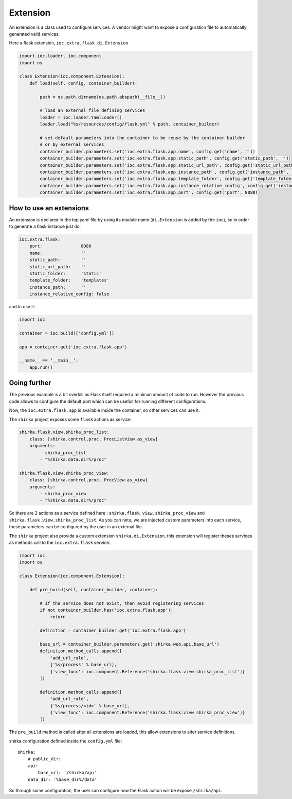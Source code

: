 Extension
=========

An extension is a class used to configure services. A vendor might want to expose a configuration file to automatically generated valid services.

Here a flask extension, ``ioc.extra.flask.di.Extension``

.. code-block:: python

    import ioc.loader, ioc.component
    import os

    class Extension(ioc.component.Extension):
        def load(self, config, container_builder):

            path = os.path.dirname(os.path.abspath(__file__))

            # load an external file defining services
            loader = ioc.loader.YamlLoader()
            loader.load("%s/resources/config/flask.yml" % path, container_builder)

            # set default parameters into the container to be reuse by the container builder
            # or by external services
            container_builder.parameters.set('ioc.extra.flask.app.name', config.get('name', ''))
            container_builder.parameters.set('ioc.extra.flask.app.static_path', config.get('static_path', ''))
            container_builder.parameters.set('ioc.extra.flask.app.static_url_path', config.get('static_url_path', 'static'))
            container_builder.parameters.set('ioc.extra.flask.app.instance_path', config.get('instance_path', 'templates'))
            container_builder.parameters.set('ioc.extra.flask.app.template_folder', config.get('template_folder', ''))
            container_builder.parameters.set('ioc.extra.flask.app.instance_relative_config', config.get('instance_relative_config', False))
            container_builder.parameters.set('ioc.extra.flask.app.port', config.get('port', 8080))

How to use an extensions
------------------------

An extension is declared in the top yaml file by using its module name (``di.Extension`` is added by the ``ioc``), so in order to generate a flask instance just do:

.. code-block:: yaml

    ioc.extra.flask:
        port:               8080
        name:               ''
        static_path:        ''
        static_url_path:    ''
        static_folder:      'static'
        template_folder:    'templates'
        instance_path:      ''
        instance_relative_config: false

and to use it:


.. code-block:: python

    import ioc

    container = ioc.build(['config.yml'])

    app = container.get('ioc.extra.flask.app')

    __name__ == ’__main__’:
        app.run()

Going further
-------------

The previous example is a bit overkill as Flask itself required a minimun amount of code to run. However the previous code allows to configure the default port which can be usefull for running different configurations.

Now, the ``ioc.extra.flask.app`` is available inside the container, so other services can use it.

The ``shirka`` project exposes some ``flask`` actions as service:

.. code-block:: yaml

    shirka.flask.view.shirka_proc_list:
        class: [shirka.control.proc, ProcListView.as_view]
        arguments: 
            - shirka_proc_list
            - "%shirka.data.dir%/proc"

    shirka.flask.view.shirka_proc_view:
        class: [shirka.control.proc, ProcView.as_view]
        arguments: 
            - shirka_proc_view
            - "%shirka.data.dir%/proc"

So there are 2 actions as a service defined here : ``shirka.flask.view.shirka_proc_view`` and ``shirka.flask.view.shirka_proc_list``. As you can note, we are injected custom parameters into each service, these parameters can be configured by the user in an external file.

The ``shirka`` project also provide a custom extension ``shirka.di.Extension``, this extension will register theses services as methods call to the ``ioc.extra.flask`` service.

.. code-block:: python

    import ioc
    import os

    class Extension(ioc.component.Extension):

        def pre_build(self, container_builder, container):

            # if the service does not exist, then avoid registering services
            if not container_builder.has('ioc.extra.flask.app'):
                return

            definition = container_builder.get('ioc.extra.flask.app')

            base_url = container_builder.parameters.get('shirka.web.api.base_url')
            definition.method_calls.append([
                'add_url_rule', 
                ['%s/process' % base_url],
                {'view_func': ioc.component.Reference('shirka.flask.view.shirka_proc_list')}
            ])

            definition.method_calls.append([
                'add_url_rule', 
                ['%s/process/<id>' % base_url],       
                {'view_func': ioc.component.Reference('shirka.flask.view.shirka_proc_view')}
            ])

The ``pre_build`` method is called after all extensions are loaded, this allow extensions to alter service definitions.

shirka configuration defined inside the ``config.yml`` file::

    shirka:
        # public_dir:
        api:
            base_url: '/shirka/api'
        data_dir: '%base_dir%/data'

So through some configuration, the user can configure how the Flask action will be expose ``/shirka/api``.